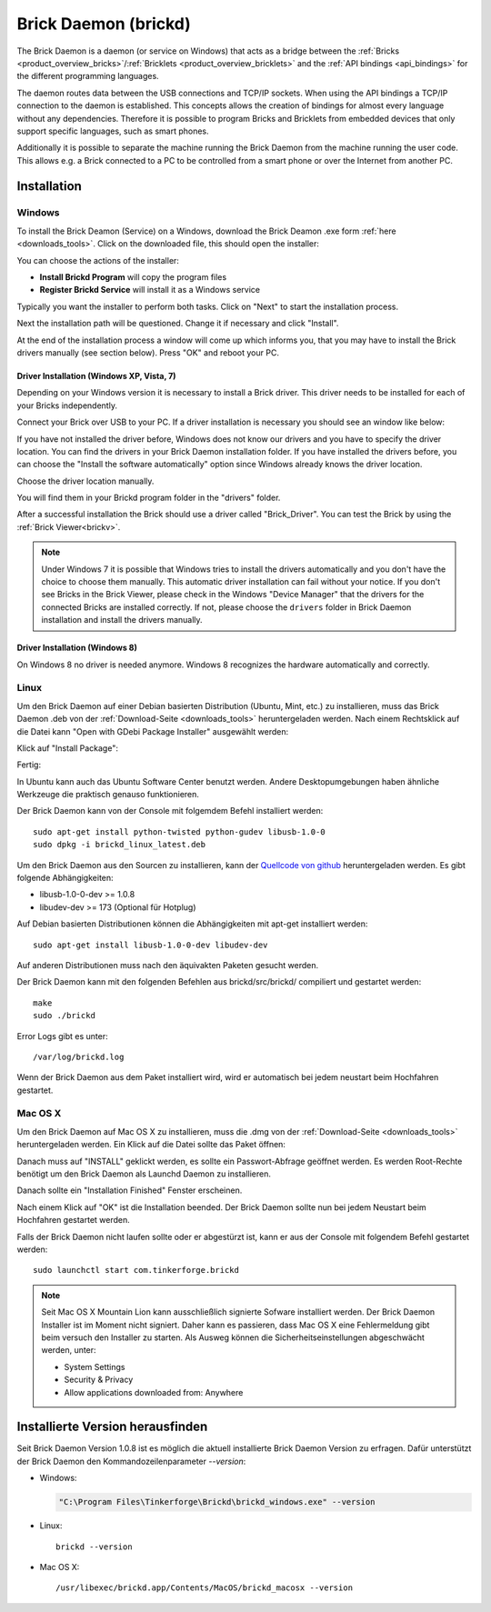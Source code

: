 .. _brickd:

Brick Daemon (brickd)
=====================

The Brick Daemon is a daemon (or service on Windows) that acts as a bridge
between the :ref:`Bricks <product_overview_bricks>`/:ref:`Bricklets
<product_overview_bricklets>` and the :ref:`API bindings <api_bindings>` for
the different programming languages.

The daemon routes data between the USB connections and TCP/IP sockets.
When using the API bindings a TCP/IP connection to the daemon is established.
This concepts allows the creation of bindings for almost every language
without any dependencies. Therefore it is possible to program Bricks and
Bricklets from embedded devices that only support specific languages,
such as smart phones.

Additionally it is possible to separate the machine running the Brick Daemon
from the machine running the user code. This allows e.g. a Brick connected
to a PC to be controlled from a smart phone or over the Internet from
another PC.

.. _brickd_installation:

Installation
------------

Windows
^^^^^^^

To install the Brick Deamon (Service) on a Windows, download the
Brick Deamon .exe form :ref:`here <downloads_tools>`.
Click on the downloaded file, this should open the installer:

.. image:: /Images/Screenshots/brickd_windows_1_small.jpg
   :scale: 100 %
   :alt: Brickd installation step 1
   :align: center
   :target: ../_images/Screenshots/brickd_windows_1.jpg

You can choose the actions of the installer:

* **Install Brickd Program** will copy the program files
* **Register Brickd Service** will install it as a Windows service

Typically you want the installer to perform both tasks.
Click on "Next" to start the installation process.

.. image:: /Images/Screenshots/brickd_windows_2_small.jpg
   :scale: 100 %
   :alt: Brickd installation step 2
   :align: center
   :target: ../_images/Screenshots/brickd_windows_2.jpg

Next the installation path will be questioned.
Change it if necessary and click "Install".

At the end of the installation process a window will come
up which informs you, that you may have to install the
Brick drivers manually (see section below). Press "OK"
and reboot your PC.


Driver Installation (Windows XP, Vista, 7)
""""""""""""""""""""""""""""""""""""""""""

Depending on your Windows version it is necessary
to install a Brick driver. This driver needs to be installed for each of your
Bricks independently.

Connect your Brick over USB to your PC. If a driver installation
is necessary you should see an window like below:

.. image:: /Images/Screenshots/brickd_windows_driver_1_small.jpg
   :scale: 100 %
   :alt: Brickd driver installation step 1
   :align: center
   :target: ../_images/Screenshots/brickd_windows_driver_1.jpg

If you have not installed the driver before,
Windows does not know our drivers and you have to specify the
driver location. You can find the drivers in your Brick Daemon installation
folder. If you have installed the drivers before, you can choose the
"Install the software automatically" option since Windows already knows
the driver location.

.. image:: /Images/Screenshots/brickd_windows_driver_2_small.jpg
   :scale: 100 %
   :alt: Brickd driver installation step 2
   :align: center
   :target: ../_images/Screenshots/brickd_windows_driver_2.jpg

Choose the driver location manually.

.. image:: /Images/Screenshots/brickd_windows_driver_3_small.jpg
   :scale: 100 %
   :alt: Brickd driver installation step 3
   :align: center
   :target: ../_images/Screenshots/brickd_windows_driver_3.jpg

You will find them in your Brickd program folder in the "drivers" folder.

.. image:: /Images/Screenshots/brickd_windows_driver_4_small.jpg
   :scale: 100 %
   :alt: Brickd driver installation step 4
   :align: center
   :target: ../_images/Screenshots/brickd_windows_driver_4.jpg

After a successful installation the Brick should use a driver called "Brick_Driver".
You can test the Brick by using the :ref:`Brick Viewer<brickv>`.

.. note::
 Under Windows 7 it is possible that Windows tries to install the
 drivers automatically and you don't have the choice to choose them manually.
 This automatic driver installation can fail without
 your notice. If you don't see Bricks in the Brick Viewer, please check in
 the Windows "Device Manager" that the drivers for the connected Bricks are
 installed correctly. If not, please choose the ``drivers`` folder in Brick
 Daemon installation and install the drivers manually.


Driver Installation (Windows 8)
"""""""""""""""""""""""""""""""

On Windows 8 no driver is needed anymore. Windows 8 recognizes
the hardware automatically and correctly.

Linux
^^^^^

Um den Brick Daemon auf einer Debian basierten Distribution 
(Ubuntu, Mint, etc.) zu installieren, muss das Brick Daemon .deb von
der :ref:`Download-Seite <downloads_tools>` heruntergeladen werden.
Nach einem Rechtsklick auf die Datei kann "Open with GDebi Package Installer"
ausgewählt werden:

.. image:: /Images/Screenshots/brickd_linux_1_small.jpg
   :scale: 100 %
   :alt: Brickd installation step 1
   :align: center
   :target: ../_images/Screenshots/brickd_linux_1.jpg

Klick auf "Install Package":

.. image:: /Images/Screenshots/brickd_linux_2_small.jpg
   :scale: 100 %
   :alt: Brickd installation step 2
   :align: center
   :target: ../_images/Screenshots/brickd_linux_2.jpg

Fertig:

.. image:: /Images/Screenshots/brickd_linux_3_small.jpg
   :scale: 100 %
   :alt: Brickd installation step 3
   :align: center
   :target: ../_images/Screenshots/brickd_linux_3.jpg

In Ubuntu kann auch das Ubuntu Software Center benutzt werden. Andere
Desktopumgebungen haben ähnliche Werkzeuge die praktisch genauso
funktionieren.

Der Brick Daemon kann von der Console mit folgemdem Befehl installiert
werden::

 sudo apt-get install python-twisted python-gudev libusb-1.0-0
 sudo dpkg -i brickd_linux_latest.deb

Um den Brick Daemon aus den Sourcen zu installieren, kann der
`Quellcode von github <https://github.com/Tinkerforge/brickd>`__ heruntergeladen werden.
Es gibt folgende Abhängigkeiten:

* libusb-1.0-0-dev >= 1.0.8
* libudev-dev >= 173 (Optional für Hotplug)

Auf Debian basierten Distributionen können die Abhängigkeiten mit apt-get
installiert werden::

 sudo apt-get install libusb-1.0-0-dev libudev-dev

Auf anderen Distributionen muss nach den äquivakten Paketen gesucht werden.

Der Brick Daemon kann mit den folgenden Befehlen aus brickd/src/brickd/ 
compiliert und gestartet werden::

 make
 sudo ./brickd

Error Logs gibt es unter::

 /var/log/brickd.log

Wenn der Brick Daemon aus dem Paket installiert wird, wird er automatisch
bei jedem neustart beim Hochfahren gestartet.

Mac OS X
^^^^^^^^

Um den Brick Daemon auf Mac OS X zu installieren, muss die .dmg
von der :ref:`Download-Seite <downloads_tools>` heruntergeladen werden.
Ein Klick auf die Datei sollte das Paket öffnen:

.. image:: /Images/Screenshots/brickd_macos_1_small.jpg
   :scale: 100 %
   :alt: Brickd Installation Schritt 1
   :align: center
   :target: ../_images/Screenshots/brickd_macos_1.jpg

Danach muss auf "INSTALL" geklickt werden, es sollte ein
Passwort-Abfrage geöffnet werden. Es werden Root-Rechte
benötigt um den Brick Daemon als Launchd Daemon zu
installieren.

.. image:: /Images/Screenshots/brickd_macos_2_small.jpg
   :scale: 100 %
   :alt: Brickd Installation Schritt 2
   :align: center
   :target: ../_images/Screenshots/brickd_macos_2.jpg

Danach sollte ein "Installation Finished" Fenster erscheinen.

.. image:: /Images/Screenshots/brickd_macos_3_small.jpg
   :scale: 100 %
   :alt: Brickd Installation Schritt 3
   :align: center
   :target: ../_images/Screenshots/brickd_macos_3.jpg

Nach einem Klick auf "OK" ist die Installation beended. Der Brick Daemon
sollte nun bei jedem Neustart beim Hochfahren gestartet werden.

Falls der Brick Daemon nicht laufen sollte oder er abgestürzt ist, kann er
aus der Console mit folgendem Befehl gestartet werden::

 sudo launchctl start com.tinkerforge.brickd

.. note::
 Seit Mac OS X Mountain Lion kann ausschließlich signierte Sofware installiert
 werden. Der Brick Daemon Installer ist im Moment nicht signiert. Daher kann
 es passieren, dass Mac OS X eine Fehlermeldung gibt beim versuch den Installer
 zu starten. Als Ausweg können die Sicherheitseinstellungen abgeschwächt 
 werden, unter:

 * System Settings
 * Security & Privacy
 * Allow applications downloaded from: Anywhere


Installierte Version herausfinden
---------------------------------

Seit Brick Daemon Version 1.0.8 ist es möglich die aktuell installierte
Brick Daemon Version zu erfragen. Dafür unterstützt der Brick Daemon
den Kommandozeilenparameter `--version`:

* Windows:

  .. code-block:: none

    "C:\Program Files\Tinkerforge\Brickd\brickd_windows.exe" --version

* Linux::

   brickd --version

* Mac OS X::

   /usr/libexec/brickd.app/Contents/MacOS/brickd_macosx --version
